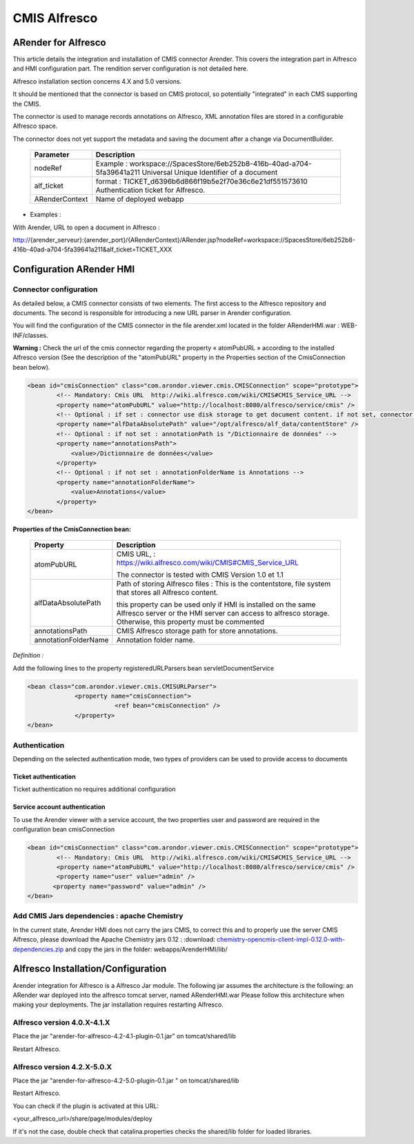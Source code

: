 -------------
CMIS Alfresco
-------------

ARender for Alfresco
====================

.. image:: /_static/images/ARender-for-Alfresco_imagefull.png
    :align: center

This article details the integration and installation of CMIS connector Arender. This covers the integration part in Alfresco and HMI configuration part. The rendition server configuration is not detailed here.

Alfresco installation section concerns 4.X and 5.0 versions.

It should be mentioned that the connector is based on CMIS protocol, so potentially "integrated" in each CMS supporting the CMIS.

The connector is used to manage records annotations on Alfresco, XML annotation files are stored in a configurable Alfresco space.

The connector does not yet support the metadata and saving the document after a change via DocumentBuilder.
 
    +----------------+-------------------------------------------------------------------------------------------------------------------+
    | Parameter      | Description                                                                                                       |
    +================+===================================================================================================================+
    | nodeRef        | Example : workspace://SpacesStore/6eb252b8-416b-40ad-a704-5fa39641a211                                            |
    |                | Universal Unique Identifier of a document                                                                         |
    +----------------+-------------------------------------------------------------------------------------------------------------------+
    | alf_ticket     | format : TICKET_d6396b6d866f19b5e2f70e36c6e21df551573610                                                          |
    |                | Authentication ticket for Alfresco.                                                                               |
    +----------------+-------------------------------------------------------------------------------------------------------------------+
    | ARenderContext | Name of deployed webapp                                                                                           |
    +----------------+-------------------------------------------------------------------------------------------------------------------+

* Examples : 

With Arender, URL to open a document in Alfresco :

http://{arender_serveur}:{arender_port}/{ARenderContext}/ARender.jsp?nodeRef=workspace://SpacesStore/6eb252b8-416b-40ad-a704-5fa39641a211&alf_ticket=TICKET_XXX

    
Configuration ARender HMI
=========================

Connector configuration
-----------------------
    
As detailed below, a CMIS connector consists of two elements. The first access to the Alfresco repository and documents. The second is responsible for introducing a new URL parser in Arender configuration.

You will find the configuration of the CMIS connector in the file arender.xml located in the folder ARenderHMI.war : WEB-INF/classes.

**Warning :** Check the url of the cmis connector regarding the property « atomPubURL » according to the installed Alfresco version (See the description of the "atomPubURL" property in the Properties section of the CmisConnection bean below).

.. code-block:: xml 

    <bean id="cmisConnection" class="com.arondor.viewer.cmis.CMISConnection" scope="prototype">
            <!-- Mandatory: Cmis URL  http://wiki.alfresco.com/wiki/CMIS#CMIS_Service_URL -->
            <property name="atomPubURL" value="http://localhost:8080/alfresco/service/cmis" />
            <!-- Optional : if set : connector use disk storage to get document content. if not set, connector use CMIS to get document content -->
            <property name="alfDataAbsolutePath" value="/opt/alfresco/alf_data/contentStore" />
            <!-- Optional : if not set : annotationPath is "/Dictionnaire de données" -->
            <property name="annotationsPath">
                <value>/Dictionnaire de données</value>
            </property>
            <!-- Optional : if not set : annotationFolderName is Annotations -->
            <property name="annotationFolderName">
                <value>Annotations</value>
            </property>
    </bean>    
    
**Properties of the CmisConnection bean:**

    ===================================     ================================================================================================================================================================================
    Property                                Description          
    ===================================     ================================================================================================================================================================================
    atomPubURL                              CMIS URL,  : https://wiki.alfresco.com/wiki/CMIS#CMIS_Service_URL

                                            The connector is tested with CMIS Version 1.0 et 1.1
    alfDataAbsolutePath                     Path of storing Alfresco files : This is the contentstore, file system that stores all Alfresco content.
 
                                            this property can be used only if HMI is installed on the same Alfresco server or the HMI server can access to alfresco storage. Otherwise, this property must be commented
    annotationsPath                         CMIS Alfresco storage path for store annotations.
    annotationFolderName                    Annotation folder name.
    ===================================     ================================================================================================================================================================================

*Definition :*

Add the following lines to the property registeredURLParsers bean servletDocumentService

.. code-block:: xml 

    <bean class="com.arondor.viewer.cmis.CMISURLParser">
                 <property name="cmisConnection">
                            <ref bean="cmisConnection" />
                 </property>
    </bean>

Authentication
--------------

Depending on the selected authentication mode, two types of providers can be used to provide access to documents

Ticket authentication
~~~~~~~~~~~~~~~~~~~~~

Ticket authentication no requires additional configuration

Service account authentication
~~~~~~~~~~~~~~~~~~~~~~~~~~~~~~

To use the Arender viewer with a service account, the two properties user and password are required in the configuration bean cmisConnection

.. code-block:: xml 

    <bean id="cmisConnection" class="com.arondor.viewer.cmis.CMISConnection" scope="prototype">
            <!-- Mandatory: Cmis URL  http://wiki.alfresco.com/wiki/CMIS#CMIS_Service_URL -->
            <property name="atomPubURL" value="http://localhost:8080/alfresco/service/cmis" />
            <property name="user" value="admin" />
           <property name="password" value="admin" />
    </bean>

Add CMIS Jars dependencies : apache Chemistry
---------------------------------------------

In the current state, Arender HMI does not carry the jars CMIS, to correct this and to properly use the server CMIS Alfresco, please download the Apache Chemistry jars 0.12 :  :download: `chemistry-opencmis-client-impl-0.12.0-with-dependencies.zip <chemistry-opencmis-client-impl-0.12.0-with-dependencies.zip>`_ and copy the jars in the folder: webapps/ArenderHMI/lib/

    
Alfresco Installation/Configuration
====================================    
    
Arender integration for Alfresco is a Alfresco Jar module.
The following jar assumes the architecture is the following: an ARender war deployed into the alfresco tomcat server, named ARenderHMI.war
Please follow this architecture when making your deployments.
The jar installation requires restarting Alfresco.

    
Alfresco version 4.0.X-4.1.X
----------------------------

Place the jar "arender-for-alfresco-4.2-4.1-plugin-0.1.jar" on tomcat/shared/lib

Restart Alfresco.

Alfresco version 4.2.X-5.0.X
----------------------------

Place the jar "arender-for-alfresco-4.2-5.0-plugin-0.1.jar " on tomcat/shared/lib

Restart Alfresco.


You can check if the plugin is activated at this URL: 
 
<your_alfresco_url>/share/page/modules/deploy

If it's not the case, double check that catalina.properties checks the shared/lib folder for loaded libraries. 
